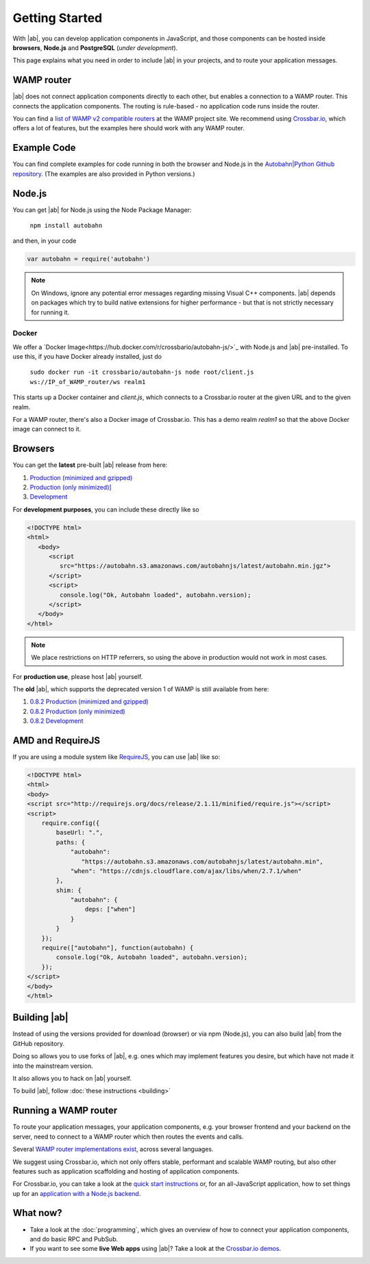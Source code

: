 .. _gettingstarted:

Getting Started
===============

With |ab|, you can develop application components in JavaScript, and those components can be hosted inside **browsers**, **Node.js** and **PostgreSQL** (*under development*).

This page explains what you need in order to include |ab| in your projects, and to route your application messages.

WAMP router
-----------

|ab| does not connect application components directly to each other, but enables a connection to a WAMP router. This connects the application components. The routing is rule-based - no application code runs inside the router.

You can find a `list of WAMP v2 compatible routers <http://wamp.ws/implementations/>`_ at the WAMP project site. We recommend using `Crossbar.io <https://github.com/crossbario/crossbar>`_, which offers a lot of features, but the examples here should work with any WAMP router.


Example Code
------------

You can find complete examples for code running in both the browser and Node.js in the `Autobahn|Python Github repository <https://github.com/crossbario/autobahn-python/tree/master/examples/twisted/wamp/basic>`_. (The examples are also provided in Python versions.)


Node.js
-------

You can get |ab| for Node.js using the Node Package Manager:

   ``npm install autobahn``

and then, in your code

.. code-block:: javascript

   var autobahn = require('autobahn')

.. note:: On Windows, ignore any potential error messages regarding missing Visual C++ components. |ab| depends on packages which try to build native extensions for higher performance - but that is not strictly necessary for running it.

Docker
++++++

We offer a `Docker Image<https://hub.docker.com/r/crossbario/autobahn-js/>`_ with Node.js and |ab| pre-installed. To use this, if you have Docker already installed, just do

   ``sudo docker run -it crossbario/autobahn-js node root/client.js ws://IP_of_WAMP_router/ws realm1``

This starts up a Docker container and `client.js`, which connects to a Crossbar.io router at the given URL and to the given realm.

For a WAMP router, there's also a Docker image of Crossbar.io. This has a demo realm `realm1` so that the above Docker image can connect to it.


Browsers
--------

You can get the **latest** pre-built |ab| release from here:

1. `Production (minimized and gzipped) <https://autobahn.s3.amazonaws.com/autobahnjs/latest/autobahn.min.jgz>`_
2. `Production (only minimized)] <https://autobahn.s3.amazonaws.com/autobahnjs/latest/autobahn.min.js>`_
3. `Development <https://autobahn.s3.amazonaws.com/autobahnjs/latest/autobahn.js>`_

For **development purposes**, you can include these directly like so

.. code-block:: html

   <!DOCTYPE html>
   <html>
      <body>
         <script
            src="https://autobahn.s3.amazonaws.com/autobahnjs/latest/autobahn.min.jgz">
         </script>
         <script>
            console.log("Ok, Autobahn loaded", autobahn.version);
         </script>
      </body>
   </html>


.. note:: We place restrictions on HTTP referrers, so using the above in production would not work in most cases.

For **production use**, please host |ab| yourself.

The **old** |ab|, which supports the deprecated version 1 of WAMP is still available from here:

1. `0.8.2 Production (minimized and gzipped) <http://autobahn.s3.amazonaws.com/js/autobahn.min.jgz>`_
2. `0.8.2 Production (only minimized) <http://autobahn.s3.amazonaws.com/js/autobahn.min.js>`_
3. `0.8.2 Development <http://autobahn.s3.amazonaws.com/js/autobahn.js>`_


AMD and RequireJS
-----------------

If you are using a module system like `RequireJS <http://requirejs.org/>`_, you can use |ab| like so:

.. code-block:: html

   <!DOCTYPE html>
   <html>
   <body>
   <script src="http://requirejs.org/docs/release/2.1.11/minified/require.js"></script>
   <script>
       require.config({
           baseUrl: ".",
           paths: {
               "autobahn":
                  "https://autobahn.s3.amazonaws.com/autobahnjs/latest/autobahn.min",
               "when": "https://cdnjs.cloudflare.com/ajax/libs/when/2.7.1/when"
           },
           shim: {
               "autobahn": {
                   deps: ["when"]
               }
           }
       });
       require(["autobahn"], function(autobahn) {
           console.log("Ok, Autobahn loaded", autobahn.version);
       });
   </script>
   </body>
   </html>


Building |ab|
-------------

Instead of using the versions provided for download (browser) or via npm (Node.js), you can also build |ab| from the GitHub repository.

Doing so allows you to use forks of |ab|, e.g. ones which may implement features you desire, but which have not made it into the mainstream version.

It also allows you to hack on |ab| yourself.

To build |ab|, follow :doc:`these instructions <building>`


Running a WAMP router
---------------------

To route your application messages, your application components, e.g. your browser frontend and your backend on the server, need to connect to a WAMP router which then routes the events and calls.

Several `WAMP router implementations exist <http://wamp.ws/implementations/>`_, across several languages.

We suggest using Crossbar.io, which not only offers stable, performant and scalable WAMP routing, but also other features such as application scaffolding and hosting of application components.

For Crossbar.io, you can take a look at the `quick start instructions <http://crossbar.io/docs/Quick-Start/>`_ or, for an all-JavaScript application, how to set things up for an `application with a Node.js backend <http://crossbar.io/docs/Getting-started-with-NodeJS/>`_.


What now?
---------

* Take a look at the :doc:`programming`, which gives an overview of how to connect your application components, and do basic RPC and PubSub.

* If you want to see some **live Web apps** using |ab|? Take a look at the `Crossbar.io demos <http://crossbar.io/>`_.
